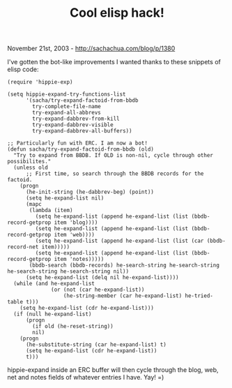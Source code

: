 #+TITLE: Cool elisp hack!

November 21st, 2003 -
[[http://sachachua.com/blog/p/1380][http://sachachua.com/blog/p/1380]]

I've gotten the bot-like improvements I wanted thanks to these snippets
of elisp code:

#+BEGIN_EXAMPLE
    (require 'hippie-exp)

    (setq hippie-expand-try-functions-list
          '(sacha/try-expand-factoid-from-bbdb
            try-complete-file-name
            try-expand-all-abbrevs
            try-expand-dabbrev-from-kill
            try-expand-dabbrev-visible
            try-expand-dabbrev-all-buffers))

    ;; Particularly fun with ERC. I am now a bot!
    (defun sacha/try-expand-factoid-from-bbdb (old)
      "Try to expand from BBDB. If OLD is non-nil, cycle through other possibilites."
      (unless old
          ;; First time, so search through the BBDB records for the factoid.
        (progn
          (he-init-string (he-dabbrev-beg) (point))
          (setq he-expand-list nil)
          (mapc
           (lambda (item)
             (setq he-expand-list (append he-expand-list (list (bbdb-record-getprop item 'blog))))
             (setq he-expand-list (append he-expand-list (list (bbdb-record-getprop item 'web))))
             (setq he-expand-list (append he-expand-list (list (car (bbdb-record-net item)))))
             (setq he-expand-list (append he-expand-list (list (bbdb-record-getprop item 'notes)))))
           (bbdb-search (bbdb-records) he-search-string he-search-string he-search-string he-search-string nil))
          (setq he-expand-list (delq nil he-expand-list))))
      (while (and he-expand-list
                  (or (not (car he-expand-list))
                      (he-string-member (car he-expand-list) he-tried-table t)))
        (setq he-expand-list (cdr he-expand-list)))
      (if (null he-expand-list)
          (progn
            (if old (he-reset-string))
            nil)
        (progn
          (he-substitute-string (car he-expand-list) t)
          (setq he-expand-list (cdr he-expand-list))
          t)))
#+END_EXAMPLE

hippie-expand inside an ERC buffer will then cycle through the blog,
web, net and notes fields of whatever entries I have. Yay! =)
